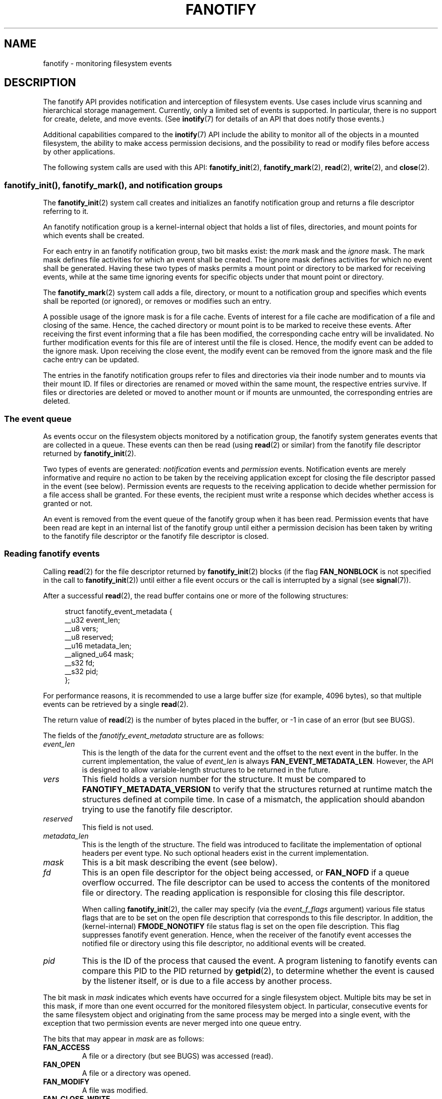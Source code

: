 .\" Copyright (C) 2013, Heinrich Schuchardt <xypron.glpk@gmx.de>
.\" and Copyright (C) 2014, Michael Kerrisk <mtk.manpages@gmail.com>
.\"
.\" %%%LICENSE_START(VERBATIM)
.\" Permission is granted to make and distribute verbatim copies of this
.\" manual provided the copyright notice and this permission notice are
.\" preserved on all copies.
.\"
.\" Permission is granted to copy and distribute modified versions of
.\" this manual under the conditions for verbatim copying, provided that
.\" the entire resulting derived work is distributed under the terms of
.\" a permission notice identical to this one.
.\"
.\" Since the Linux kernel and libraries are constantly changing, this
.\" manual page may be incorrect or out-of-date.  The author(s) assume.
.\" no responsibility for errors or omissions, or for damages resulting.
.\" from the use of the information contained herein.  The author(s) may.
.\" not have taken the same level of care in the production of this.
.\" manual, which is licensed free of charge, as they might when working.
.\" professionally.
.\"
.\" Formatted or processed versions of this manual, if unaccompanied by
.\" the source, must acknowledge the copyright and authors of this work.
.\" %%%LICENSE_END
.TH FANOTIFY 7 2016-03-15 "Linux" "Linux Programmer's Manual"
.SH NAME
fanotify \- monitoring filesystem events
.SH DESCRIPTION
The fanotify API provides notification and interception of
filesystem events.
Use cases include virus scanning and hierarchical storage management.
Currently, only a limited set of events is supported.
In particular, there is no support for create, delete, and move events.
(See
.BR inotify (7)
for details of an API that does notify those events.)
.PP
Additional capabilities compared to the
.BR inotify (7)
API include the ability to monitor all of the objects
in a mounted filesystem,
the ability to make access permission decisions, and the
possibility to read or modify files before access by other applications.
.PP
The following system calls are used with this API:
.BR fanotify_init (2),
.BR fanotify_mark (2),
.BR read (2),
.BR write (2),
and
.BR close (2).
.SS fanotify_init(), fanotify_mark(), and notification groups
The
.BR fanotify_init (2)
system call creates and initializes an fanotify notification group
and returns a file descriptor referring to it.
.PP
An fanotify notification group is a kernel-internal object that holds
a list of files, directories, and mount points for which events shall be
created.
.PP
For each entry in an fanotify notification group, two bit masks exist: the
.I mark
mask and the
.I ignore
mask.
The mark mask defines file activities for which an event shall be created.
The ignore mask defines activities for which no event shall be generated.
Having these two types of masks permits a mount point or directory to be
marked for receiving events, while at the same time ignoring events for
specific objects under that mount point or directory.
.PP
The
.BR fanotify_mark (2)
system call adds a file, directory, or mount to a notification group
and specifies which events
shall be reported (or ignored), or removes or modifies such an entry.
.PP
A possible usage of the ignore mask is for a file cache.
Events of interest for a file cache are modification of a file and closing
of the same.
Hence, the cached directory or mount point is to be marked to receive these
events.
After receiving the first event informing that a file has been modified,
the corresponding cache entry will be invalidated.
No further modification events for this file are of interest until the file
is closed.
Hence, the modify event can be added to the ignore mask.
Upon receiving the close event, the modify event can be removed from the
ignore mask and the file cache entry can be updated.
.PP
The entries in the fanotify notification groups refer to files and
directories via their inode number and to mounts via their mount ID.
If files or directories are renamed or moved within the same mount,
the respective entries survive.
If files or directories are deleted or moved to another mount or if mounts are
unmounted, the corresponding entries are deleted.
.SS The event queue
As events occur on the filesystem objects monitored by a notification group,
the fanotify system generates events that are collected in a queue.
These events can then be read (using
.BR read (2)
or similar)
from the fanotify file descriptor
returned by
.BR fanotify_init (2).
.PP
Two types of events are generated:
.I notification
events and
.I permission
events.
Notification events are merely informative
and require no action to be taken by
the receiving application except for closing the file descriptor passed
in the event (see below).
Permission events are requests to the receiving application to decide
whether permission for a file access shall be granted.
For these events, the recipient must write a response which decides whether
access is granted or not.
.PP
An event is removed from the event queue of the fanotify group
when it has been read.
Permission events that have been read are kept in an internal list of the
fanotify group until either a permission decision has been taken by
writing to the fanotify file descriptor or the fanotify file descriptor
is closed.
.SS Reading fanotify events
Calling
.BR read (2)
for the file descriptor returned by
.BR fanotify_init (2)
blocks (if the flag
.B FAN_NONBLOCK
is not specified in the call to
.BR fanotify_init (2))
until either a file event occurs or the call is interrupted by a signal
(see
.BR signal (7)).
.PP
After a successful
.BR read (2),
the read buffer contains one or more of the following structures:
.PP
.in +4n
.EX
struct fanotify_event_metadata {
    __u32 event_len;
    __u8 vers;
    __u8 reserved;
    __u16 metadata_len;
    __aligned_u64 mask;
    __s32 fd;
    __s32 pid;
};
.EE
.in
.PP
For performance reasons, it is recommended to use a large
buffer size (for example, 4096 bytes),
so that multiple events can be retrieved by a single
.BR read (2).
.PP
The return value of
.BR read (2)
is the number of bytes placed in the buffer,
or \-1 in case of an error (but see BUGS).
.PP
The fields of the
.I fanotify_event_metadata
structure are as follows:
.TP
.I event_len
This is the length of the data for the current event and the offset
to the next event in the buffer.
In the current implementation, the value of
.I event_len
is always
.BR FAN_EVENT_METADATA_LEN .
However, the API is designed to allow
variable-length structures to be returned in the future.
.TP
.I vers
This field holds a version number for the structure.
It must be compared to
.B FANOTIFY_METADATA_VERSION
to verify that the structures returned at runtime match
the structures defined at compile time.
In case of a mismatch, the application should abandon trying to use the
fanotify file descriptor.
.TP
.I reserved
This field is not used.
.TP
.I metadata_len
This is the length of the structure.
The field was introduced to facilitate the implementation of
optional headers per event type.
No such optional headers exist in the current implementation.
.TP
.I mask
This is a bit mask describing the event (see below).
.TP
.I fd
This is an open file descriptor for the object being accessed, or
.B FAN_NOFD
if a queue overflow occurred.
The file descriptor can be used to access the contents
of the monitored file or directory.
The reading application is responsible for closing this file descriptor.
.IP
When calling
.BR fanotify_init (2),
the caller may specify (via the
.I event_f_flags
argument) various file status flags that are to be set
on the open file description that corresponds to this file descriptor.
In addition, the (kernel-internal)
.B FMODE_NONOTIFY
file status flag is set on the open file description.
This flag suppresses fanotify event generation.
Hence, when the receiver of the fanotify event accesses the notified file or
directory using this file descriptor, no additional events will be created.
.TP
.I pid
This is the ID of the process that caused the event.
A program listening to fanotify events can compare this PID
to the PID returned by
.BR getpid (2),
to determine whether the event is caused by the listener itself,
or is due to a file access by another process.
.PP
The bit mask in
.I mask
indicates which events have occurred for a single filesystem object.
Multiple bits may be set in this mask,
if more than one event occurred for the monitored filesystem object.
In particular,
consecutive events for the same filesystem object and originating from the
same process may be merged into a single event, with the exception that two
permission events are never merged into one queue entry.
.PP
The bits that may appear in
.I mask
are as follows:
.TP
.B FAN_ACCESS
A file or a directory (but see BUGS) was accessed (read).
.TP
.B FAN_OPEN
A file or a directory was opened.
.TP
.B FAN_MODIFY
A file was modified.
.TP
.B FAN_CLOSE_WRITE
A file that was opened for writing
.RB ( O_WRONLY
or
.BR O_RDWR )
was closed.
.TP
.B FAN_CLOSE_NOWRITE
A file or directory that was opened read-only
.RB ( O_RDONLY )
was closed.
.TP
.B FAN_Q_OVERFLOW
The event queue exceeded the limit of 16384 entries.
This limit can be overridden by specifying the
.BR FAN_UNLIMITED_QUEUE
flag when calling
.BR fanotify_init (2).
.TP
.B FAN_ACCESS_PERM
An application wants to read a file or directory, for example using
.BR read (2)
or
.BR readdir (2).
The reader must write a response (as described below)
that determines whether the permission to
access the filesystem object shall be granted.
.TP
.B FAN_OPEN_PERM
An application wants to open a file or directory.
The reader must write a response that determines whether the permission to
open the filesystem object shall be granted.
.PP
To check for any close event, the following bit mask may be used:
.TP
.B FAN_CLOSE
A file was closed.
This is a synonym for:
.IP
    FAN_CLOSE_WRITE | FAN_CLOSE_NOWRITE
.PP
The following macros are provided to iterate over a buffer containing
fanotify event metadata returned by a
.BR read (2)
from an fanotify file descriptor:
.TP
.B FAN_EVENT_OK(meta, len)
This macro checks the remaining length
.I len
of the buffer
.I meta
against the length of the metadata structure and the
.I event_len
field of the first metadata structure in the buffer.
.TP
.B FAN_EVENT_NEXT(meta, len)
This macro uses the length indicated in the
.I event_len
field of the metadata structure pointed to by
.IR meta
to calculate the address of the next metadata structure that follows
.IR meta .
.I len
is the number of bytes of metadata that currently remain in the buffer.
The macro returns a pointer to the next metadata structure that follows
.IR meta ,
and reduces
.I len
by the number of bytes in the metadata structure that
has been skipped over (i.e., it subtracts
.IR meta\->event_len
from
.IR len ).
.PP
In addition, there is:
.TP
.B FAN_EVENT_METADATA_LEN
This macro returns the size (in bytes) of the structure
.IR fanotify_event_metadata .
This is the minimum size (and currently the only size) of any event metadata.
.\"
.SS Monitoring an fanotify file descriptor for events
When an fanotify event occurs, the fanotify file descriptor indicates as
readable when passed to
.BR epoll (7),
.BR poll (2),
or
.BR select (2).
.SS Dealing with permission events
For permission events, the application must
.BR write (2)
a structure of the following form to the
fanotify file descriptor:
.PP
.in +4n
.EX
struct fanotify_response {
    __s32 fd;
    __u32 response;
};
.EE
.in
.PP
The fields of this structure are as follows:
.TP
.I fd
This is the file descriptor from the structure
.IR fanotify_event_metadata .
.TP
.I response
This field indicates whether or not the permission is to be granted.
Its value must be either
.B FAN_ALLOW
to allow the file operation or
.B FAN_DENY
to deny the file operation.
.PP
If access is denied, the requesting application call will receive an
.BR EPERM
error.
.SS Closing the fanotify file descriptor
.PP
When all file descriptors referring to the fanotify notification group are
closed, the fanotify group is released and its resources
are freed for reuse by the kernel.
Upon
.BR close (2),
outstanding permission events will be set to allowed.
.SS /proc/[pid]/fdinfo
The file
.I /proc/[pid]/fdinfo/[fd]
contains information about fanotify marks for file descriptor
.I fd
of process
.IR pid .
See
.BR proc (5)
for details.
.SH ERRORS
In addition to the usual errors for
.BR read (2),
the following errors can occur when reading from the
fanotify file descriptor:
.TP
.B EINVAL
The buffer is too small to hold the event.
.TP
.B EMFILE
The per-process limit on the number of open files has been reached.
See the description of
.B RLIMIT_NOFILE
in
.BR getrlimit (2).
.TP
.B ENFILE
The system-wide limit on the total number of open files has been reached.
See
.I /proc/sys/fs/file-max
in
.BR proc (5).
.TP
.B ETXTBSY
This error is returned by
.BR read (2)
if
.B O_RDWR
or
.B O_WRONLY
was specified in the
.I event_f_flags
argument when calling
.BR fanotify_init (2)
and an event occurred for a monitored file that is currently being executed.
.PP
In addition to the usual errors for
.BR write (2),
the following errors can occur when writing to the fanotify file descriptor:
.TP
.B EINVAL
Fanotify access permissions are not enabled in the kernel configuration
or the value of
.I response
in the response structure is not valid.
.TP
.B ENOENT
The file descriptor
.I fd
in the response structure is not valid.
This may occur when a response for the permission event has already been
written.
.SH VERSIONS
The fanotify API was introduced in version 2.6.36 of the Linux kernel and
enabled in version 2.6.37.
Fdinfo support was added in version 3.8.
.SH CONFORMING TO
The fanotify API is Linux-specific.
.SH NOTES
The fanotify API is available only if the kernel was built with the
.B CONFIG_FANOTIFY
configuration option enabled.
In addition, fanotify permission handling is available only if the
.B CONFIG_FANOTIFY_ACCESS_PERMISSIONS
configuration option is enabled.
.SS Limitations and caveats
Fanotify reports only events that a user-space program triggers through the
filesystem API.
As a result,
it does not catch remote events that occur on network filesystems.
.PP
The fanotify API does not report file accesses and modifications that
may occur because of
.BR mmap (2),
.BR msync (2),
and
.BR munmap (2).
.PP
Events for directories are created only if the directory itself is opened,
read, and closed.
Adding, removing, or changing children of a marked directory does not create
events for the monitored directory itself.
.PP
Fanotify monitoring of directories is not recursive:
to monitor subdirectories under a directory,
additional marks must be created.
(But note that the fanotify API provides no way of detecting when a
subdirectory has been created under a marked directory,
which makes recursive monitoring difficult.)
Monitoring mounts offers the capability to monitor a whole directory tree.
.PP
The event queue can overflow.
In this case, events are lost.
.SH BUGS
Before Linux 3.19,
.BR fallocate (2)
did not generate fanotify events.
Since Linux 3.19,
.\" commit 820c12d5d6c0890bc93dd63893924a13041fdc35
calls to
.BR fallocate (2)
generate
.B FAN_MODIFY
events.
.PP
As of Linux 3.17,
the following bugs exist:
.IP * 3
On Linux, a filesystem object may be accessible through multiple paths,
for example, a part of a filesystem may be remounted using the
.IR \-\-bind
option of
.BR mount (8).
A listener that marked a mount will be notified only of events that were
triggered for a filesystem object using the same mount.
Any other event will pass unnoticed.
.IP *
.\" FIXME . A patch was proposed.
When an event is generated,
no check is made to see whether the user ID of the
receiving process has authorization to read or write the file
before passing a file descriptor for that file.
This poses a security risk, when the
.B CAP_SYS_ADMIN
capability is set for programs executed by unprivileged users.
.IP *
If a call to
.BR read (2)
processes multiple events from the fanotify queue and an error occurs,
the return value will be the total length of the events successfully
copied to the user-space buffer before the error occurred.
The return value will not be \-1, and
.I errno
will not be set.
Thus, the reading application has no way to detect the error.
.SH EXAMPLE
The following program demonstrates the usage of the fanotify API.
It marks the mount point passed as a command-line argument
and waits for events of type
.B FAN_PERM_OPEN
and
.BR FAN_CLOSE_WRITE .
When a permission event occurs, a
.B FAN_ALLOW
response is given.
.PP
The following output was recorded while editing the file
.IR /home/user/temp/notes .
Before the file was opened, a
.B FAN_OPEN_PERM
event occurred.
After the file was closed, a
.B FAN_CLOSE_WRITE
event occurred.
Execution of the program ends when the user presses the ENTER key.
.SS Example output
.in +4n
.EX
# ./fanotify_example /home
Press enter key to terminate.
Listening for events.
FAN_OPEN_PERM: File /home/user/temp/notes
FAN_CLOSE_WRITE: File /home/user/temp/notes

Listening for events stopped.
.EE
.in
.SS Program source
\&
.EX
#define _GNU_SOURCE     /* Needed to get O_LARGEFILE definition */
#include <errno.h>
#include <fcntl.h>
#include <limits.h>
#include <poll.h>
#include <stdio.h>
#include <stdlib.h>
#include <sys/fanotify.h>
#include <unistd.h>

/* Read all available fanotify events from the file descriptor 'fd' */

static void
handle_events(int fd)
{
    const struct fanotify_event_metadata *metadata;
    struct fanotify_event_metadata buf[200];
    ssize_t len;
    char path[PATH_MAX];
    ssize_t path_len;
    char procfd_path[PATH_MAX];
    struct fanotify_response response;

    /* Loop while events can be read from fanotify file descriptor */

    for(;;) {

        /* Read some events */

        len = read(fd, (void *) &buf, sizeof(buf));
        if (len == \-1 && errno != EAGAIN) {
            perror("read");
            exit(EXIT_FAILURE);
        }

        /* Check if end of available data reached */

        if (len <= 0)
            break;

        /* Point to the first event in the buffer */

        metadata = buf;

        /* Loop over all events in the buffer */

        while (FAN_EVENT_OK(metadata, len)) {

            /* Check that run\-time and compile\-time structures match */

            if (metadata\->vers != FANOTIFY_METADATA_VERSION) {
                fprintf(stderr,
                        "Mismatch of fanotify metadata version.\\n");
                exit(EXIT_FAILURE);
            }

            /* metadata\->fd contains either FAN_NOFD, indicating a
               queue overflow, or a file descriptor (a nonnegative
               integer). Here, we simply ignore queue overflow. */

            if (metadata\->fd >= 0) {

                /* Handle open permission event */

                if (metadata\->mask & FAN_OPEN_PERM) {
                    printf("FAN_OPEN_PERM: ");

                    /* Allow file to be opened */

                    response.fd = metadata\->fd;
                    response.response = FAN_ALLOW;
                    write(fd, &response,
                          sizeof(struct fanotify_response));
                }

                /* Handle closing of writable file event */

                if (metadata\->mask & FAN_CLOSE_WRITE)
                    printf("FAN_CLOSE_WRITE: ");

                /* Retrieve and print pathname of the accessed file */

                snprintf(procfd_path, sizeof(procfd_path),
                         "/proc/self/fd/%d", metadata\->fd);
                path_len = readlink(procfd_path, path,
                                    sizeof(path) \- 1);
                if (path_len == \-1) {
                    perror("readlink");
                    exit(EXIT_FAILURE);
                }

                path[path_len] = '\\0';
                printf("File %s\\n", path);

                /* Close the file descriptor of the event */

                close(metadata\->fd);
            }

            /* Advance to next event */

            metadata = FAN_EVENT_NEXT(metadata, len);
        }
    }
}

int
main(int argc, char *argv[])
{
    char buf;
    int fd, poll_num;
    nfds_t nfds;
    struct pollfd fds[2];

    /* Check mount point is supplied */

    if (argc != 2) {
        fprintf(stderr, "Usage: %s MOUNT\\n", argv[0]);
        exit(EXIT_FAILURE);
    }

    printf("Press enter key to terminate.\\n");

    /* Create the file descriptor for accessing the fanotify API */

    fd = fanotify_init(FAN_CLOEXEC | FAN_CLASS_CONTENT | FAN_NONBLOCK,
                       O_RDONLY | O_LARGEFILE);
    if (fd == \-1) {
        perror("fanotify_init");
        exit(EXIT_FAILURE);
    }

    /* Mark the mount for:
       \- permission events before opening files
       \- notification events after closing a write\-enabled
         file descriptor */

    if (fanotify_mark(fd, FAN_MARK_ADD | FAN_MARK_MOUNT,
                      FAN_OPEN_PERM | FAN_CLOSE_WRITE, AT_FDCWD,
                      argv[1]) == \-1) {
        perror("fanotify_mark");
        exit(EXIT_FAILURE);
    }

    /* Prepare for polling */

    nfds = 2;

    /* Console input */

    fds[0].fd = STDIN_FILENO;
    fds[0].events = POLLIN;

    /* Fanotify input */

    fds[1].fd = fd;
    fds[1].events = POLLIN;

    /* This is the loop to wait for incoming events */

    printf("Listening for events.\\n");

    while (1) {
        poll_num = poll(fds, nfds, \-1);
        if (poll_num == \-1) {
            if (errno == EINTR)     /* Interrupted by a signal */
                continue;           /* Restart poll() */

            perror("poll");         /* Unexpected error */
            exit(EXIT_FAILURE);
        }

        if (poll_num > 0) {
            if (fds[0].revents & POLLIN) {

                /* Console input is available: empty stdin and quit */

                while (read(STDIN_FILENO, &buf, 1) > 0 && buf != '\\n')
                    continue;
                break;
            }

            if (fds[1].revents & POLLIN) {

                /* Fanotify events are available */

                handle_events(fd);
            }
        }
    }

    printf("Listening for events stopped.\\n");
    exit(EXIT_SUCCESS);
}
.EE
.SH SEE ALSO
.ad l
.BR fanotify_init (2),
.BR fanotify_mark (2),
.BR inotify (7)
